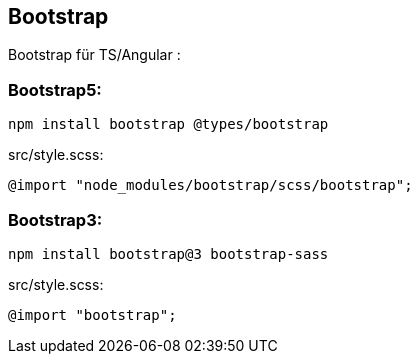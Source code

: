 == Bootstrap

Bootstrap für TS/Angular :

=== Bootstrap5:

    npm install bootstrap @types/bootstrap

.src/style.scss:
    @import "node_modules/bootstrap/scss/bootstrap";

=== Bootstrap3:

    npm install bootstrap@3 bootstrap-sass

.src/style.scss:
    @import "bootstrap";
